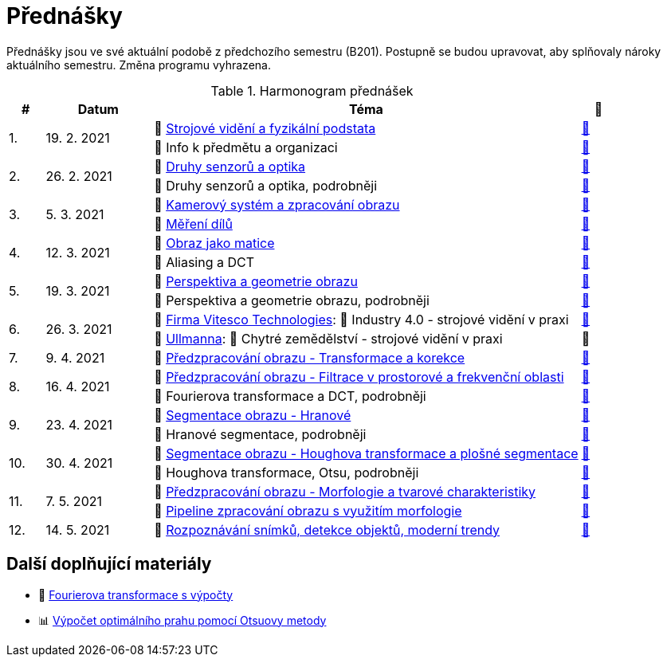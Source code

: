 = Přednášky

Přednášky jsou ve své aktuální podobě z předchozího semestru (B201). Postupně se budou upravovat, aby splňovaly nároky aktuálního semestru. Změna programu vyhrazena. 

.Harmonogram přednášek
[cols="^1,3,12,^1", options="header,footer"]
|=======================
| # | Datum      | Téma | 🎥   

.2+| 1.        
.2+| 19. 2. 2021 
| 📖{nbsp}link:files/bi-svz-01-strojove-videni-a-fyzikalni-podstata.pdf[Strojové vidění a fyzikální podstata]  
| link:https://youtu.be/psqkcTZ8APs[📼]  
<| 💬{nbsp}Info k předmětu a organizaci 
^| link:https://youtu.be/QNUftCo5f_Y[📼]

.2+| 2.        
.2+| 26. 2. 2021 
| 📖{nbsp}link:files/bi-svz-02-druhy-senzoru-a-optika.pdf[Druhy senzorů a optika]  
| link:https://youtu.be/dli9cXnFhpo[📼] 
<| 💬{nbsp}Druhy senzorů a optika, podrobněji 
^| link:https://youtu.be/jJb497X37qo[📼]

.2+| 3.        
.2+| 5. 3. 2021 
| 📖{nbsp}link:files/bi-svz-03-kamerovy-system-a-zpracovani-obrazu.pdf[Kamerový systém a zpracování obrazu]  
| link:https://youtu.be/eG7EpOe4msk[📼] 
<| 📖{nbsp}link:files/bi-svz-03a-mereni-dilu.pdf[Měření dílů] 
^| link:https://youtu.be/mrYzwSv-DUc[📼]

.2+| 4.        
.2+| 12. 3. 2021  
| 📖{nbsp}link:files/bi-svz-04-obraz-jako-matice.pdf[Obraz jako matice] 
| link:https://youtu.be/KacwHFYQods[📼]       
<| 💬{nbsp}Aliasing a DCT 
^| link:https://youtu.be/mhAI-4nA1zw[📼]

.2+| 5.        
.2+| 19. 3. 2021  
| 📖{nbsp}link:files/bi-svz-05-perspektiva-obrazu.pdf[Perspektiva a geometrie obrazu]    
| link:https://youtu.be/nUdqWlqvh8c[📼] 
<| 💬{nbsp}Perspektiva a geometrie obrazu, podrobněji 
^| link:https://youtu.be/btGz2TGLXuM[📼]

.2+| 6.        
.2+| 26. 3. 2021 
| 🤖{nbsp}https://vitesco-technologies.com/en/[Firma Vitesco Technologies]: 📖{nbsp}Industry 4.0 - strojové vidění v praxi  
| link:https://youtu.be/539thQTNgPo[📼] 
<| 🌱{nbsp}https://ullmanna.eu/cs/homepage-cestina/[Ullmanna]: 📖{nbsp}Chytré zemědělství - strojové vidění v praxi  
^|📼 

| 7.        
| 9. 4. 2021 
| 📖{nbsp}link:files/bi-svz-06-metody-predzpracovani-obrazu-1.pdf[Předzpracování obrazu - Transformace a korekce]     
| link:https://youtu.be/Sqole2oLMkA[📼]   

.2+| 8.        
.2+| 16. 4. 2021 
| 📖{nbsp}link:files/bi-svz-07-filtrace-v-prostorove-a-frekvencni-oblasti.pdf[Předzpracování obrazu - Filtrace v prostorové a frekvenční oblasti] 
| link:https://youtu.be/anMIwotiO94[📼] 
<| 💬{nbsp}Fourierova transformace a DCT, podrobněji 
^| link:https://youtu.be/8iOTwA4bxoY[📼]

.2+| 9.        
.2+| 23. 4. 2021 
| 📖{nbsp}link:files/bi-svz-08-segmentace-obrazu-hranove.pdf[Segmentace obrazu - Hranové] 
| link:https://youtu.be/m8Zb7t3fYF8[📼] 
<| 💬{nbsp}Hranové segmentace, podrobněji
^| link:https://youtu.be/nZVNvs0g_uk[📼] 

.2+| 10.       
.2+| 30. 4. 2021  
| 📖{nbsp}link:files/bi-svz-09-segmentace-obrazu-plosne.pdf[Segmentace obrazu - Houghova transformace a plošné segmentace] 
| link:https://youtu.be/o0J2VNgoDbQ[📼] 
<| 💬{nbsp}Houghova transformace, Otsu, podrobněji
^| link:https://youtu.be/Jx4NRcIX2nc[📼] 

.2+| 11.       
.2+| 7. 5. 2021 
| 📖{nbsp}link:files/bi-svz-10-morfologie-a-tvarove-charakteristiky.pdf[Předzpracování obrazu - Morfologie a tvarové charakteristiky] | link:https://youtu.be/KYQEiNktmSw[📼] 
<| 📜{nbsp}xref:../showroom/morfologie/index.html[Pipeline zpracování obrazu s využitím morfologie] 
^| link:https://youtu.be/mqSSUN-I3Ig[📼]

| 12.       
| 14. 5. 2021   
| 📖{nbsp}link:files/bi-svz-11-detekce-objektu-a-moderni-trendy.pdf[Rozpoznávání snímků, detekce objektů, moderní trendy] 
| link:https://youtu.be/ZX30MnyTrrk[📼] 


|=======================

== Další doplňující materiály
* 📖{nbsp}link:files/bi-svz-07-Fourierova-transformace-s-vypocty.pdf[Fourierova transformace s výpočty]
* 📊{nbsp}link:files/Otsu.xlsx[Výpočet optimálního prahu pomocí Otsuovy metody]

